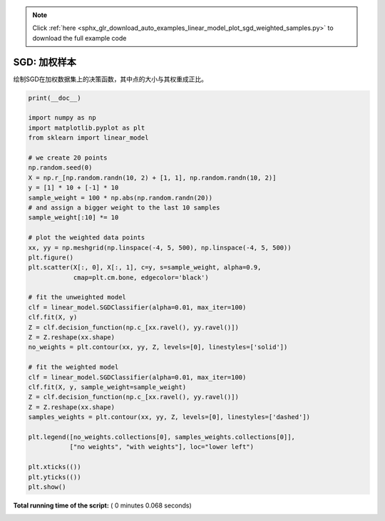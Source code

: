 .. note::
    :class: sphx-glr-download-link-note

    Click :ref:`here <sphx_glr_download_auto_examples_linear_model_plot_sgd_weighted_samples.py>` to download the full example code
.. rst-class:: sphx-glr-example-title

.. _sphx_glr_auto_examples_linear_model_plot_sgd_weighted_samples.py:


=====================
SGD: 加权样本
=====================

绘制SGD在加权数据集上的决策函数，其中点的大小与其权重成正比。




.. image:: /auto_examples/linear_model/images/sphx_glr_plot_sgd_weighted_samples_001.png
    :class: sphx-glr-single-img





.. code-block:: python

    print(__doc__)

    import numpy as np
    import matplotlib.pyplot as plt
    from sklearn import linear_model

    # we create 20 points
    np.random.seed(0)
    X = np.r_[np.random.randn(10, 2) + [1, 1], np.random.randn(10, 2)]
    y = [1] * 10 + [-1] * 10
    sample_weight = 100 * np.abs(np.random.randn(20))
    # and assign a bigger weight to the last 10 samples
    sample_weight[:10] *= 10

    # plot the weighted data points
    xx, yy = np.meshgrid(np.linspace(-4, 5, 500), np.linspace(-4, 5, 500))
    plt.figure()
    plt.scatter(X[:, 0], X[:, 1], c=y, s=sample_weight, alpha=0.9,
                cmap=plt.cm.bone, edgecolor='black')

    # fit the unweighted model
    clf = linear_model.SGDClassifier(alpha=0.01, max_iter=100)
    clf.fit(X, y)
    Z = clf.decision_function(np.c_[xx.ravel(), yy.ravel()])
    Z = Z.reshape(xx.shape)
    no_weights = plt.contour(xx, yy, Z, levels=[0], linestyles=['solid'])

    # fit the weighted model
    clf = linear_model.SGDClassifier(alpha=0.01, max_iter=100)
    clf.fit(X, y, sample_weight=sample_weight)
    Z = clf.decision_function(np.c_[xx.ravel(), yy.ravel()])
    Z = Z.reshape(xx.shape)
    samples_weights = plt.contour(xx, yy, Z, levels=[0], linestyles=['dashed'])

    plt.legend([no_weights.collections[0], samples_weights.collections[0]],
               ["no weights", "with weights"], loc="lower left")

    plt.xticks(())
    plt.yticks(())
    plt.show()

**Total running time of the script:** ( 0 minutes  0.068 seconds)


.. _sphx_glr_download_auto_examples_linear_model_plot_sgd_weighted_samples.py:


.. only :: html

 .. container:: sphx-glr-footer
    :class: sphx-glr-footer-example



  .. container:: sphx-glr-download

     :download:`Download Python source code: plot_sgd_weighted_samples.py <plot_sgd_weighted_samples.py>`



  .. container:: sphx-glr-download

     :download:`Download Jupyter notebook: plot_sgd_weighted_samples.ipynb <plot_sgd_weighted_samples.ipynb>`


.. only:: html

 .. rst-class:: sphx-glr-signature

    `Gallery generated by Sphinx-Gallery <https://sphinx-gallery.readthedocs.io>`_
